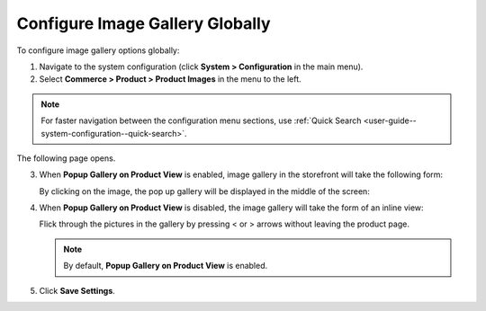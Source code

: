 .. _sys--commerce--product--product-images--gallery-slider-global:

Configure Image Gallery Globally
--------------------------------

.. begin

To configure image gallery options globally:

1. Navigate to the system configuration (click **System > Configuration** in the main menu).
2. Select **Commerce > Product > Product Images** in the menu to the left.

.. note::
   For faster navigation between the configuration menu sections, use :ref:`Quick Search <user-guide--system-configuration--quick-search>`.

The following page opens.

.. image:: /admin_guide/img/configuration/product/product_images/ImageGallery.png
   :class: with-border

3. When **Popup Gallery on Product View** is enabled, image gallery in the storefront will take the following form:

   .. image:: /admin_guide/img/configuration/product/product_images/ImageGalleryEnabled.png
      :class: with-border

   By clicking on the image, the pop up gallery will be displayed in the middle of the screen:

   .. image:: /admin_guide/img/configuration/product/product_images/ImageGalleryEnabled2.png
      :class: with-border

4. When **Popup Gallery on Product View** is disabled, the image gallery will take the form of an inline view:

   .. image:: /admin_guide/img/configuration/product/product_images/ImageGalleryDisabled.png
      :class: with-border

   Flick through the pictures in the gallery by pressing < or > arrows without leaving the product page.

   .. note:: By default, **Popup Gallery on Product View** is enabled.

5. Click **Save Settings**.

.. finish



